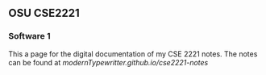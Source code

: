 ** OSU CSE2221
*** Software 1

This a page for the digital documentation of my CSE 2221 notes. The notes can be found at [[modernTypewritter.github.io/cse2221-notes]]
